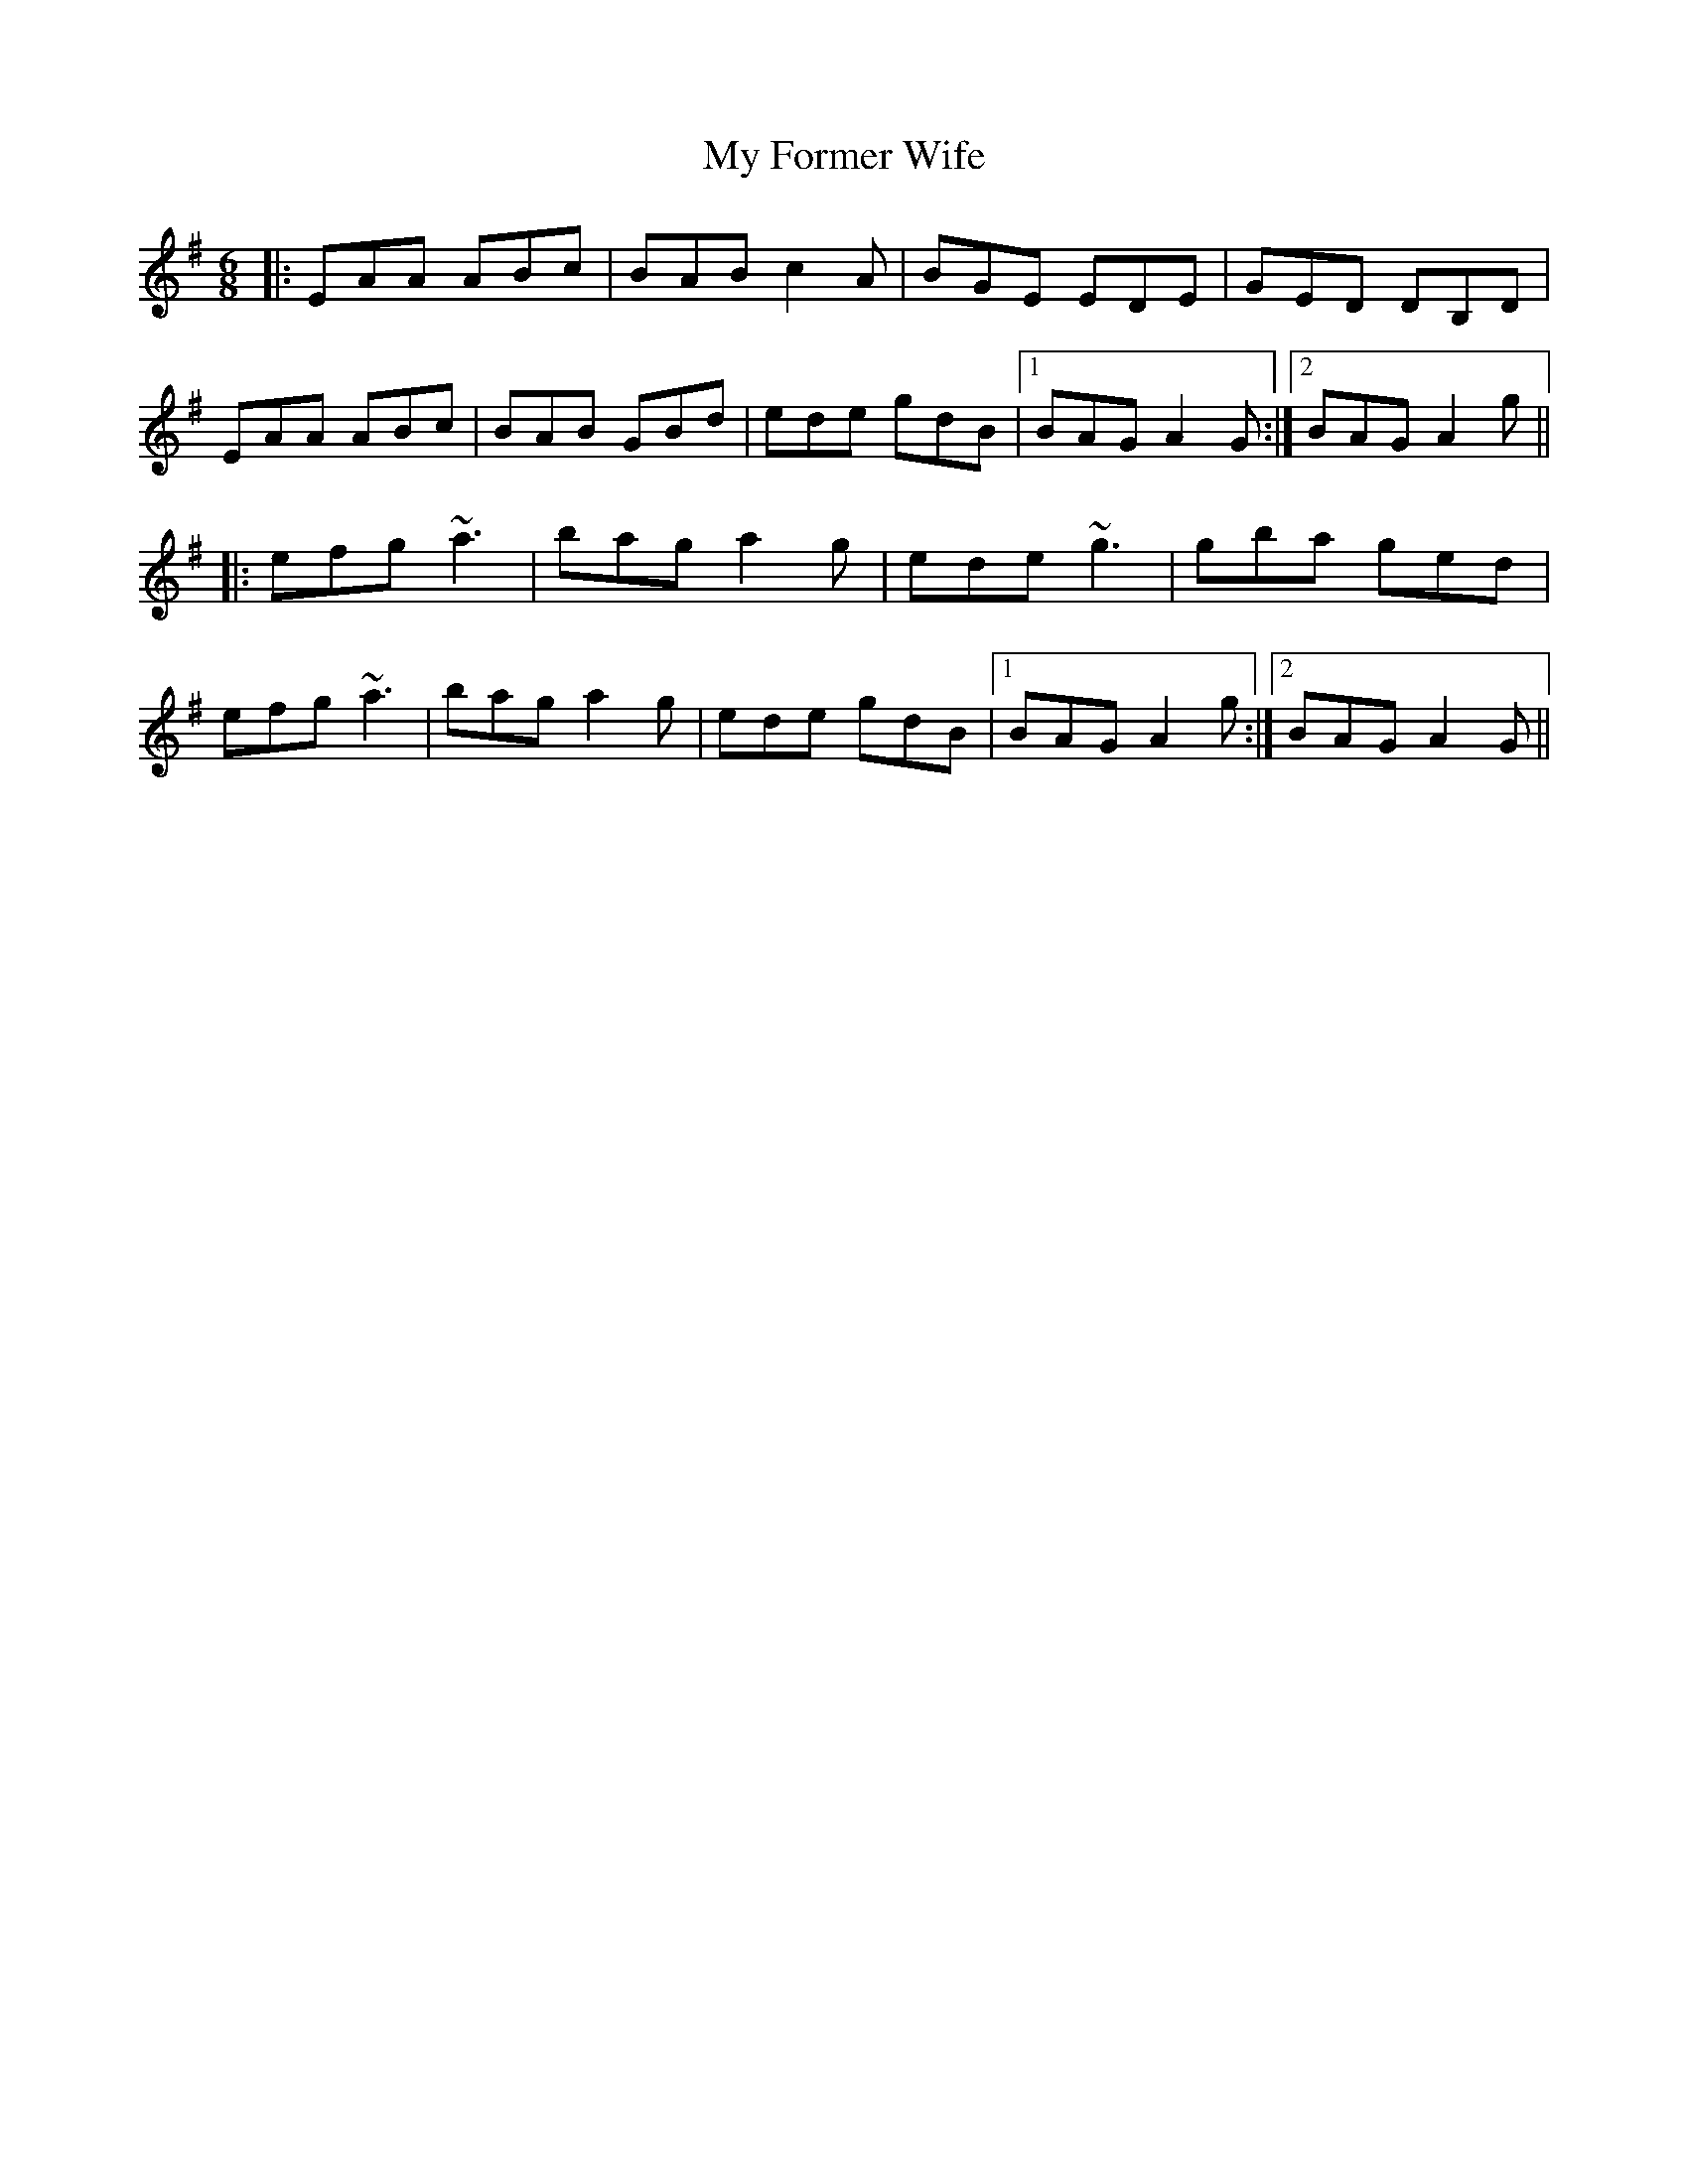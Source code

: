 X: 28728
T: My Former Wife
R: jig
M: 6/8
K: Adorian
|:EAA ABc|BAB c2A|BGE EDE|GED DB,D|
EAA ABc|BAB GBd|ede gdB|1 BAG A2G:|2 BAG A2g||
|:efg ~a3|bag a2g|ede ~g3|gba ged|
efg ~a3|bag a2g|ede gdB|1 BAG A2g:|2 BAG A2G||

